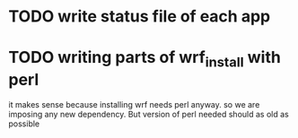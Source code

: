 
* TODO write status file of each app

* TODO writing parts of wrf_install with perl
it makes sense because installing wrf needs perl anyway. so we are
imposing any new dependency. But version of perl needed should as old
as possible

